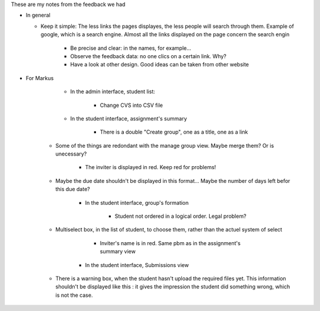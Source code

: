 These are my notes from the feedback we had

* In general

  * Keep it simple:  The less links the pages displayes, the less people will
    search through them. Example of google, which is a search engine. Almost
    all the links displayed on the page concern the search engin

	* Be precise and clear: in the names, for example...

	* Observe the feedback data: no one clics on a certain link. Why? 

	* Have a look at other design. Good ideas can be taken from other website

* For Markus

	* In the admin interface, student list:

		* Change CVS into CSV file

	* In the student interface, assignment's summary

		* There is a double "Create group", one as a title, one as a link

    * Some of the things are redondant with the manage group view. Maybe merge
      them? Or is unecessary?

		* The inviter is displayed in red. Keep red for problems!

    * Maybe the due date shouldn't be displayed in this format... Maybe the
      number of days left befor this due date?

	* In the student interface, group's formation

		* Student not ordered in a logical order. Legal problem?

    * Multiselect box, in the list of student, to choose them, rather than the
      actuel system of select

		* Inviter's name is in red. Same pbm as in the assignment's summary view

	* In the student interface, Submissions view

    * There is a warning box, when the student hasn't upload the required
      files yet. This information shouldn't be displayed like this : it gives
      the impression the student did something wrong, which is not the case.

